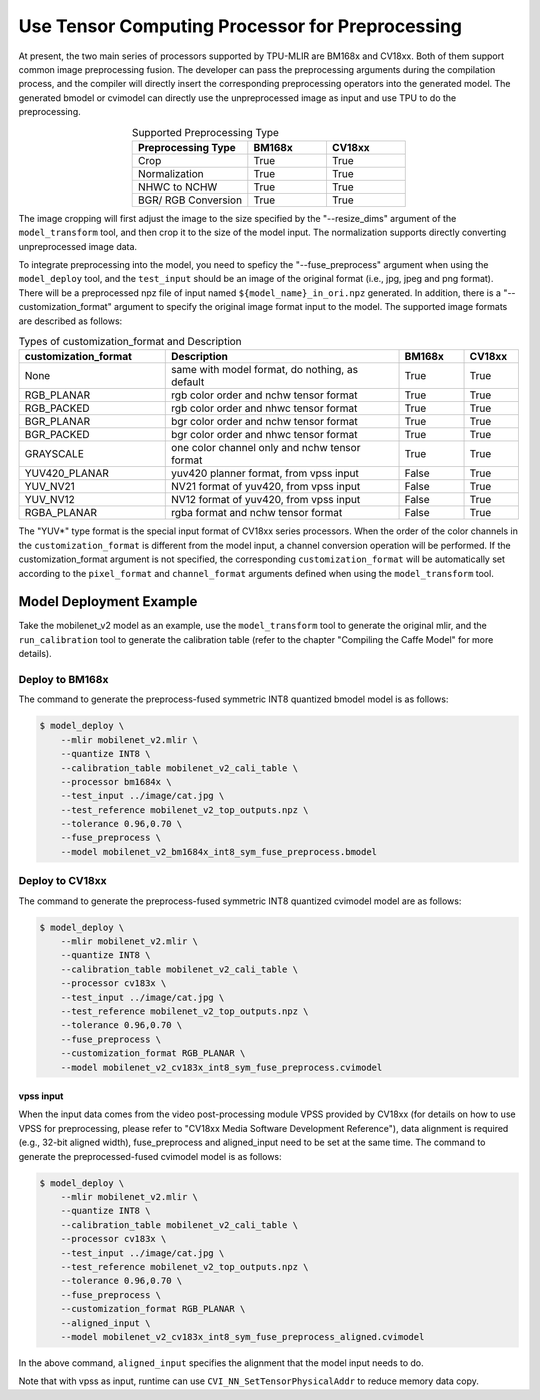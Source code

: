 .. _fuse preprocess:

Use Tensor Computing Processor for Preprocessing
=================================================
At present, the two main series of processors supported by TPU-MLIR are BM168x and CV18xx. Both of them support common image preprocessing fusion. The developer can pass the preprocessing arguments during the compilation process, and the compiler will directly insert the corresponding preprocessing operators into the generated model. The generated bmodel or cvimodel can directly use the unpreprocessed image as input and use TPU to do the preprocessing.

.. list-table:: Supported Preprocessing Type
   :align: center
   :widths: 22 15 15
   :header-rows: 1

   * - Preprocessing Type
     - BM168x
     - CV18xx
   * - Crop
     - True
     - True
   * - Normalization
     - True
     - True
   * - NHWC to NCHW
     - True
     - True
   * - BGR/ RGB Conversion
     - True
     - True

The image cropping will first adjust the image to the size specified by the "--resize_dims" argument of the ``model_transform`` tool, and then crop it to the size of the model input. The normalization supports directly converting unpreprocessed image data.

To integrate preprocessing into the model, you need to speficy the "--fuse_preprocess" argument when using the ``model_deploy`` tool, and the ``test_input`` should be an image of the original format (i.e., jpg, jpeg and png format). There will be a preprocessed npz file of input named ``${model_name}_in_ori.npz`` generated. In addition, there is a "--customization_format" argument to specify the original image format input to the model. The supported image formats are described as follows:

.. list-table:: Types of customization_format and Description
   :widths: 27 43 12 10
   :header-rows: 1

   * - customization_format
     - Description
     - BM168x
     - CV18xx
   * - None
     - same with model format, do nothing, as default
     - True
     - True
   * - RGB_PLANAR
     - rgb color order and nchw tensor format
     - True
     - True
   * - RGB_PACKED
     - rgb color order and nhwc tensor format
     - True
     - True
   * - BGR_PLANAR
     - bgr color order and nchw tensor format
     - True
     - True
   * - BGR_PACKED
     - bgr color order and nhwc tensor format
     - True
     - True
   * - GRAYSCALE
     - one color channel only and nchw tensor format
     - True
     - True
   * - YUV420_PLANAR
     - yuv420 planner format, from vpss input
     - False
     - True
   * - YUV_NV21
     - NV21 format of yuv420, from vpss input
     - False
     - True
   * - YUV_NV12
     - NV12 format of yuv420, from vpss input
     - False
     - True
   * - RGBA_PLANAR
     - rgba format and nchw tensor format
     - False
     - True

The "YUV*" type format is the special input format of CV18xx series processors. When the order of the color channels in the ``customization_format`` is different from the model input, a channel conversion operation will be performed. If the customization_format argument is not specified, the corresponding ``customization_format`` will be automatically set according to the ``pixel_format`` and ``channel_format`` arguments defined when using the ``model_transform`` tool.


Model Deployment Example
-------------------------
Take the mobilenet_v2 model as an example, use the ``model_transform`` tool to generate the original mlir, and the ``run_calibration`` tool to generate the calibration table (refer to the chapter "Compiling the Caffe Model" for more details).


Deploy to BM168x
~~~~~~~~~~~~~~~~~~~

The command to generate the preprocess-fused symmetric INT8 quantized bmodel model is as follows:

.. code-block:: shell

   $ model_deploy \
       --mlir mobilenet_v2.mlir \
       --quantize INT8 \
       --calibration_table mobilenet_v2_cali_table \
       --processor bm1684x \
       --test_input ../image/cat.jpg \
       --test_reference mobilenet_v2_top_outputs.npz \
       --tolerance 0.96,0.70 \
       --fuse_preprocess \
       --model mobilenet_v2_bm1684x_int8_sym_fuse_preprocess.bmodel


Deploy to CV18xx
~~~~~~~~~~~~~~~~~

The command to generate the preprocess-fused symmetric INT8 quantized cvimodel model are as follows:

.. code-block:: shell

   $ model_deploy \
       --mlir mobilenet_v2.mlir \
       --quantize INT8 \
       --calibration_table mobilenet_v2_cali_table \
       --processor cv183x \
       --test_input ../image/cat.jpg \
       --test_reference mobilenet_v2_top_outputs.npz \
       --tolerance 0.96,0.70 \
       --fuse_preprocess \
       --customization_format RGB_PLANAR \
       --model mobilenet_v2_cv183x_int8_sym_fuse_preprocess.cvimodel

vpss input
^^^^^^^^^^^^^
When the input data comes from the video post-processing module VPSS provided by CV18xx (for details on how to use VPSS for preprocessing, please refer to "CV18xx Media Software Development Reference"), data alignment is required (e.g., 32-bit aligned width), fuse_preprocess and aligned_input need to be set at the same time. The command to generate the preprocessed-fused cvimodel model is as follows:

.. code-block:: shell

   $ model_deploy \
       --mlir mobilenet_v2.mlir \
       --quantize INT8 \
       --calibration_table mobilenet_v2_cali_table \
       --processor cv183x \
       --test_input ../image/cat.jpg \
       --test_reference mobilenet_v2_top_outputs.npz \
       --tolerance 0.96,0.70 \
       --fuse_preprocess \
       --customization_format RGB_PLANAR \
       --aligned_input \
       --model mobilenet_v2_cv183x_int8_sym_fuse_preprocess_aligned.cvimodel

In the above command, ``aligned_input`` specifies the alignment that the model input needs to do.

Note that with vpss as input, runtime can use ``CVI_NN_SetTensorPhysicalAddr`` to reduce memory data copy.
